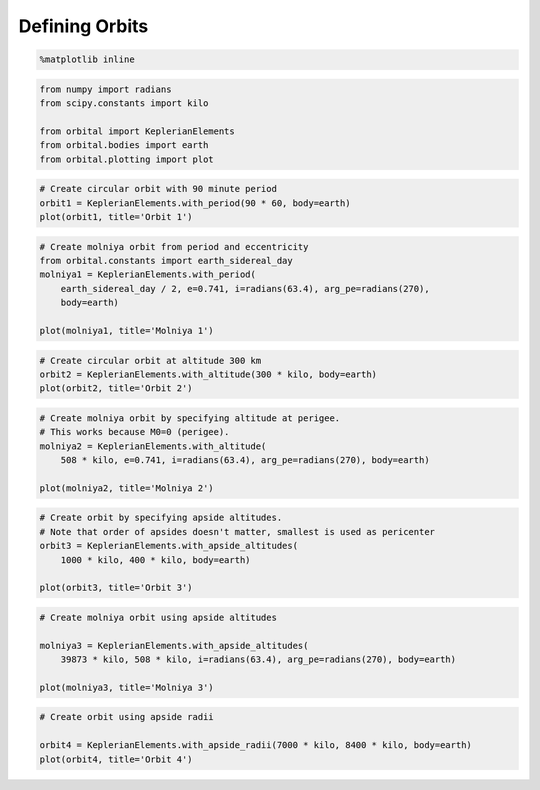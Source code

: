 ***************
Defining Orbits
***************


.. code:: python

    %matplotlib inline
.. code:: python

    from numpy import radians
    from scipy.constants import kilo
    
    from orbital import KeplerianElements
    from orbital.bodies import earth
    from orbital.plotting import plot
.. code:: python

    # Create circular orbit with 90 minute period
    orbit1 = KeplerianElements.with_period(90 * 60, body=earth)
    plot(orbit1, title='Orbit 1')


.. image:: output_2_0.png


.. code:: python

    # Create molniya orbit from period and eccentricity
    from orbital.constants import earth_sidereal_day
    molniya1 = KeplerianElements.with_period(
        earth_sidereal_day / 2, e=0.741, i=radians(63.4), arg_pe=radians(270),
        body=earth)
    
    plot(molniya1, title='Molniya 1')


.. image:: output_3_0.png


.. code:: python

    # Create circular orbit at altitude 300 km
    orbit2 = KeplerianElements.with_altitude(300 * kilo, body=earth)
    plot(orbit2, title='Orbit 2')


.. image:: output_4_0.png


.. code:: python

    # Create molniya orbit by specifying altitude at perigee.
    # This works because M0=0 (perigee).
    molniya2 = KeplerianElements.with_altitude(
        508 * kilo, e=0.741, i=radians(63.4), arg_pe=radians(270), body=earth)
    
    plot(molniya2, title='Molniya 2')


.. image:: output_5_0.png


.. code:: python

    # Create orbit by specifying apside altitudes.
    # Note that order of apsides doesn't matter, smallest is used as pericenter
    orbit3 = KeplerianElements.with_apside_altitudes(
        1000 * kilo, 400 * kilo, body=earth)
    
    plot(orbit3, title='Orbit 3')


.. image:: output_6_0.png


.. code:: python

    # Create molniya orbit using apside altitudes
    
    molniya3 = KeplerianElements.with_apside_altitudes(
        39873 * kilo, 508 * kilo, i=radians(63.4), arg_pe=radians(270), body=earth)
    
    plot(molniya3, title='Molniya 3')


.. image:: output_7_0.png


.. code:: python

    # Create orbit using apside radii
    
    orbit4 = KeplerianElements.with_apside_radii(7000 * kilo, 8400 * kilo, body=earth)
    plot(orbit4, title='Orbit 4')


.. image:: output_8_0.png

